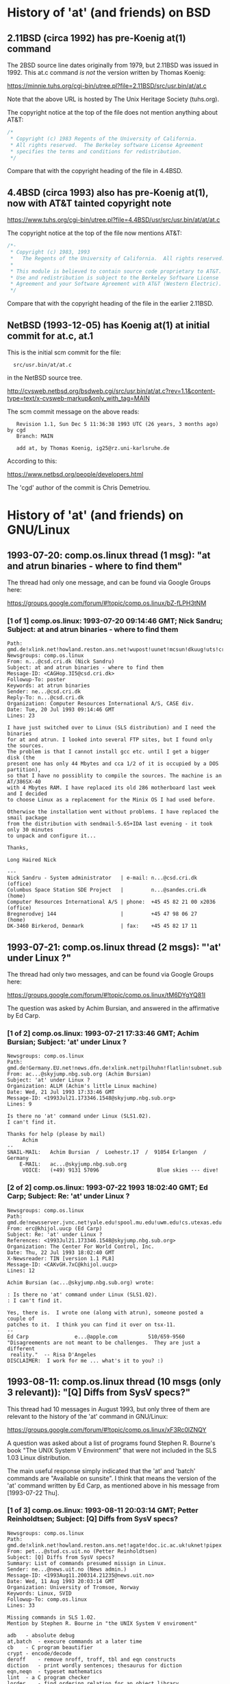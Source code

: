 # -*- org -*-

#+STARTUP: hidestars oddeven

# HINT: org-mode global cycling: S-TAB
#
# HINT: To show all content (including any drawers), regardless of org-mode
# startup visibility:
#
#     C-u C-u C-u TAB
#
# [The above assumes the default key binding of TAB to [[elisp:org-cycle][org-cycle]].]

* History of 'at' (and friends) on BSD

** 2.11BSD (circa 1992) has pre-Koenig at(1) command

   The 2BSD source line dates originally from 1979, but 2.11BSD was issued
   in 1992. This at.c command /is not/ the version written by Thomas Koenig:

       https://minnie.tuhs.org/cgi-bin/utree.pl?file=2.11BSD/src/usr.bin/at/at.c

   Note that the above URL is hosted by The Unix Heritage Society (tuhs.org).

   The copyright notice at the top of the file does not mention anything about
   AT&T:

   #+BEGIN_SRC c
   /*
    * Copyright (c) 1983 Regents of the University of California.
    * All rights reserved.  The Berkeley software License Agreement
    * specifies the terms and conditions for redistribution.
    */
   #+END_SRC

   Compare that with the copyright heading of the file in 4.4BSD.


** 4.4BSD (circa 1993) also has pre-Koenig at(1), now with AT&T tainted copyright note

       https://www.tuhs.org/cgi-bin/utree.pl?file=4.4BSD/usr/src/usr.bin/at/at/at.c

   The copyright notice at the top of the file now mentions AT&T:

   #+BEGIN_SRC c
   /*-
    * Copyright (c) 1983, 1993
    *	The Regents of the University of California.  All rights reserved.
    *
    * This module is believed to contain source code proprietary to AT&T.
    * Use and redistribution is subject to the Berkeley Software License
    * Agreement and your Software Agreement with AT&T (Western Electric).
    */
   #+END_SRC

   Compare that with the copyright heading of the file in the earlier 2.11BSD.


** NetBSD (1993-12-05) has Koenig at(1) at initial commit for at.c, at.1

   This is the initial scm commit for the file:

   :   src/usr.bin/at/at.c

   in the NetBSD source tree.

       http://cvsweb.netbsd.org/bsdweb.cgi/src/usr.bin/at/at.c?rev=1.1&content-type=text/x-cvsweb-markup&only_with_tag=MAIN

   The scm commit message on the above reads:

   #+BEGING_QUOTE
   :    Revision 1.1, Sun Dec 5 11:36:38 1993 UTC (26 years, 3 months ago) by cgd
   :    Branch: MAIN
   :
   :    add at, by Thomas Koenig, ig25@rz.uni-karlsruhe.de
   #+END_QUOTE

   According to this:

       https://www.netbsd.org/people/developers.html

   The 'cgd' author of the commit is Chris Demetriou.


* History of 'at' (and friends) on GNU/Linux

** 1993-07-20: comp.os.linux thread (1 msg): "at and atrun binaries - where to find them"

   The thread had only one message, and can be found via Google Groups here:

       https://groups.google.com/forum/#!topic/comp.os.linux/bZ-fLPH3tNM


*** [1 of 1] comp.os.linux: 1993-07-20 09:14:46 GMT; Nick Sandru; Subject: at and atrun binaries - where to find them

   : Path: gmd.de!xlink.net!howland.reston.ans.net!wupost!uunet!mcsun!dkuug!uts!cri.dk!csd!ns
   : Newsgroups: comp.os.linux
   : From: n...@csd.cri.dk (Nick Sandru)
   : Subject: at and atrun binaries - where to find them
   : Message-ID: <CAGHop.3I5@csd.cri.dk>
   : Followup-To: poster
   : Keywords: at atrun binaries
   : Sender: ne...@csd.cri.dk
   : Reply-To: n...@csd.cri.dk
   : Organization: Computer Resources International A/S, CASE div.
   : Date: Tue, 20 Jul 1993 09:14:46 GMT
   : Lines: 23
   :
   : I have just switched over to Linux (SLS distribution) and I need the binaries
   : for at and atrun. I looked into several FTP sites, but I found only the sources.
   : The problem is that I cannot install gcc etc. until I get a bigger disk (the
   : present one has only 44 Mbytes and cca 1/2 of it is occupied by a DOS partition),
   : so that I have no possiblity to compile the sources. The machine is an AT/386SX-40
   : with 4 Mbytes RAM. I have replaced its old 286 motherboard last week and I decided
   : to choose Linux as a replacement for the Minix OS I had used before.
   :
   : Otherwise the installation went without problems. I have replaced the smail package
   : from the distribution with sendmail-5.65+IDA last evening - it took only 30 minutes
   : to unpack and configure it...
   :
   : Thanks,
   :
   : Long Haired Nick
   :
   : ---
   : Nick Sandru - System administrator   | e-mail: n...@csd.cri.dk         (office)
   : Columbus Space Station SDE Project   |         n...@sandes.cri.dk      (home)
   : Computer Resources International A/S | phone:  +45 45 82 21 00 x2036 (office)
   : Bregnerodvej 144                     |         +45 47 98 06 27       (home)
   : DK-3460 Birkerod, Denmark            | fax:    +45 45 82 17 11


** 1993-07-21: comp.os.linux thread (2 msgs): "'at' under Linux ?"

   The thread had only two messages, and can be found via Google Groups here:

       https://groups.google.com/forum/#!topic/comp.os.linux/tM6DYgYQ81I

   The question was asked by Achim Bursian, and answered in the affirmative by
   Ed Carp.

*** [1 of 2] comp.os.linux: 1993-07-21 17:33:46 GMT; Achim Bursian; Subject: 'at' under Linux ?

    : Newsgroups: comp.os.linux
    : Path: gmd.de!Germany.EU.net!news.dfn.de!xlink.net!pilhuhn!flatlin!subnet.sub.net!hugis!skyjump!achim
    : From: ac...@skyjump.nbg.sub.org (Achim Bursian)
    : Subject: 'at' under Linux ?
    : Organization: ALLM (Achim's little Linux machine)
    : Date: Wed, 21 Jul 1993 17:33:46 GMT
    : Message-ID: <1993Jul21.173346.1548@skyjump.nbg.sub.org>
    : Lines: 9
    :
    : Is there no 'at' command under Linux (SLS1.02).
    : I can't find it.
    :
    : Thanks for help (please by mail)
    :      Achim
    : --
    : SNAIL-MAIL:   Achim Bursian  /  Loehestr.17  /  91054 Erlangen  /  Germany
    :     E-MAIL:   ac...@skyjump.nbg.sub.org
    :      VOICE:   (+49) 9131 57096                   Blue skies --- dive!


*** [2 of 2] comp.os.linux: 1993-07-22 1993 18:02:40 GMT; Ed Carp; Subject: Re: 'at' under Linux ?

    : Newsgroups: comp.os.linux
    : Path: gmd.de!newsserver.jvnc.net!yale.edu!spool.mu.edu!uwm.edu!cs.utexas.edu!uunet!olivea!sgigate!sgiblab!wetware!khijol!warrior!erc
    : From: erc@khijol.uucp (Ed Carp)
    : Subject: Re: 'at' under Linux ?
    : References: <1993Jul21.173346.1548@skyjump.nbg.sub.org>
    : Organization: The Center For World Control, Inc.
    : Date: Thu, 22 Jul 1993 18:02:40 GMT
    : X-Newsreader: TIN [version 1.1 PL8]
    : Message-ID: <CAKvGH.7xC@khijol.uucp>
    : Lines: 12
    :
    : Achim Bursian (ac...@skyjump.nbg.sub.org) wrote:
    :
    : : Is there no 'at' command under Linux (SLS1.02).
    : : I can't find it.
    :
    : Yes, there is.  I wrote one (along with atrun), someone posted a couple of
    : patches to it.  I think you can find it over on tsx-11.
    : --
    : Ed Carp				e...@apple.com			510/659-9560
    : "Disagreements are not meant to be challenges.  They are just a different
    :  reality."  -- Risa D'Angeles
    : DISCLAIMER:  I work for me ... what's it to you? :)


** 1993-08-11: comp.os.linux thread (10 msgs (only 3 relevant)): "[Q] Diffs from SysV specs?"

   This thread had 10 messages in August 1993, but only three of them are
   relevant to the history of the 'at' command in GNU/Linux:

       https://groups.google.com/forum/#!topic/comp.os.linux/xF3Rc0lZNQY

   A question was asked about a list of programs found Stephen R. Bourne's
   book "The UNIX System V Environment" that were not included in the SLS 1.03
   Linux distribution.

   The main useful response simply indicated that the 'at' and 'batch'
   commands are "Available on sunsite". I think that means the version of the
   'at' command written by Ed Carp, as mentioned above in his message from
   [1993-07-22 Thu].


*** [1 of 3] comp.os.linux: 1993-08-11 20:03:14 GMT; Petter Reinholdtsen; Subject: [Q] Diffs from SysV specs?

    : Newsgroups: comp.os.linux
    : Path: gmd.de!xlink.net!howland.reston.ans.net!agate!doc.ic.ac.uk!uknet!pipex!sunic!aun.uninett.no!news.uit.no!petterr
    : From: pet...@stud.cs.uit.no (Petter Reinholdtsen)
    : Subject: [Q] Diffs from SysV specs?
    : Summary: List of commands presumed missign in Linux.
    : Sender: ne...@news.uit.no (News admin.)
    : Message-ID: <1993Aug11.200314.21235@news.uit.no>
    : Date: Wed, 11 Aug 1993 20:03:14 GMT
    : Organization: University of Tromsoe, Norway
    : Keywords: Linux, SVID
    : Followup-To: comp.os.linux
    : Lines: 33
    :
    : Missing commands in SLS 1.02.
    : Mention by Stephen R. Bourne in "the UNIX System V enviroment"
    :
    : adb	- absolute debug
    : at,batch	- execure commands at a later time
    : cb	- C program beautifier
    : crypt	- encode/decode
    : deroff	- remove nroff, troff, tbl and eqn constructs
    : diction	- print wordly sentences; thesaurus for diction
    : eqn,neqn	- typeset mathematics
    : lint	- a C program checker
    : lorder	- find ordering relation for an object library
    : ptx	- permited index
    : sdb	- symbolic debugger
    : spell	- find spelling errors
    : style	- analyze surface characteristics of a document
    : tabs	- set tabs on a terminal
    : tbl	- format tables for nroff or troff
    : troff	- text formatting and typesetting
    : tsort	- topological sort
    : units	- conversion program
    :
    : Are this missing or unimplemented? Should this be links from
    : GNU-variants?
    :
    : ##>  Petter Reinholdtsen  <##
    :
    :
    : --
    : ##>  Petter Reinholdtsen <## | pet...@stud.cs.uit.no
    : Skolegata 7                  | Petter Reinholdtsen at 2:502/802.153
    : 9008 Tromsoe                 | University of Tromsoe, Norway


*** [2 of 3] comp.os.linux: 1993-08-12 01:24:39 GMT; Zack Evans; Subject: Re: [Q] Diffs from SysV specs?

    [I truncated this message after the relevant part]

    : Newsgroups: comp.os.linux
    : Path: gmd.de!xlink.net!howland.reston.ans.net!agate!doc.ic.ac.uk!uknet!pipex!uunet!mnemosyne.cs.du.edu!nyx!zevans
    : From: zev...@nyx.cs.du.edu (Zack Evans)
    : Subject: Re: [Q] Diffs from SysV specs?
    : Message-ID: <1993Aug12.012439.6256@mnemosyne.cs.du.edu>
    : Keywords: Linux, SVID
    : Sender: use...@mnemosyne.cs.du.edu (netnews admin account)
    : Organization: Nyx, The Spirit Of The Night @ U. of Denver Math/CS dept.
    : References: <1993Aug11.200314.21235@news.uit.no>
    : Date: Thu, 12 Aug 93 01:24:39 GMT
    : Lines: 72
    :
    : In article <1993Aug11....@news.uit.no>,
    : Petter Reinholdtsen <pet...@stud.cs.uit.no> wrote:
    : >Missing commands in SLS 1.02.
    : >Mention by Stephen R. Bourne in "the UNIX System V enviroment"
    :
    : >adb	- absolute debug
    :
    : A subset of gdb perhaps? Same goes for sdb.
    :
    : >at,batch	- execure commands at a later time
    :
    : Yeah cron is missing from MCC as well...no doubt its out there somewhere.

    [Message truncated]


*** [3 of 3] comp.os.linux: 1993-08-12 13:11:38 GMT; Nick Hilliard; Subject: Re: [Q] Diffs from SysV specs?

    [I truncated this message after the relevant part]

    : Newsgroups: comp.os.linux
    : Path: gmd.de!xlink.net!howland.reston.ans.net!europa.eng.gtefsd.com!uunet!mcsun!ieunet!ieunet!quay.ie!nick
    : From: ni...@quay.ie (Nick Hilliard)
    : Subject: Re: [Q] Diffs from SysV specs?
    : Message-ID: <Aug12.131138.20954@quay.ie>
    : Date: Thu, 12 Aug 1993 13:11:38 GMT
    : References: <1993Aug11.200314.21235@news.uit.no>
    : Organization: Quay Financial Software
    : X-Newsreader: TIN [version 1.2 PL0]
    : Lines: 57
    :
    : Petter Reinholdtsen (pet...@stud.cs.uit.no) wrote:
    : : Missing commands in SLS 1.02.
    : : Mention by Stephen R. Bourne in "the UNIX System V enviroment"
    :
    : : adb	- absolute debug
    :
    : See gdb?
    :
    : : at,batch	- execure commands at a later time
    :
    : Available on sunsite.

    [Message truncated]


** 1993-08-23: comp.os.linux thread (1 msg): "crontab or at?"

   A thread with a single (zero-content) message:

       https://groups.google.com/forum/#!topic/comp.os.linux/5FZQoyyjdL4

   I'm including this one in my notes here mainly for completeness, with the
   excuse that the question suggests that the answer was not "just known by
   everybody" at the time the question (in the subject line) was asked.

*** [1 of 1] comp.os.linux: 1993-08-23 08:50:55 GMT; Sylphid C. Su; Subject: crontab or at?

    : Newsgroups: comp.os.linux
    : Path: gmd.de!xlink.net!sol.ctr.columbia.edu!howland.reston.ans.net!newsserver.jvnc.net!news.edu.tw!news!sparc4.ncu.edu.tw!halley!sylphid
    : From: syl...@phy.ncu.edu.tw (Sylphid C. Su)
    : Subject: crontab or at?
    : Message-ID: <1993Aug23.085055.1025@sparc4.ncu.edu.tw>
    : Sender: ne...@sparc4.ncu.edu.tw
    : Organization: Computer Center Of NCU in R.O.C.
    : X-Newsreader: TIN [version 1.2 PL1]
    : Date: Mon, 23 Aug 1993 08:50:55 GMT
    : Lines: 1



** 1993-10-17: comp.os.linux.misc thread (1 msg):

   This thread had a one-shot announcement about the release of at-2.3:

       https://groups.google.com/forum/#!topic/comp.os.linux.misc/uk5plLTVLUA

   This documents that Koenig's work on it had been well underway before the
   middle of October 1993.

*** [1 of 1] comp.os.linux.misc: 1993-10-17 15:04:38 GMT; Thomas Koenig; Subject: at-2.3 released

    : Xref: gmd.de comp.os.linux.announce:1302 comp.os.linux.misc:2968
    : Path: gmd.de!newsserver.jvnc.net!howland.reston.ans.net!usc!elroy.jpl.nasa.gov!decwrl!concert!samba.oit.unc.edu!bounce-bounce
    : From: ig...@fg70.rz.uni-karlsruhe.de (Thomas Koenig)
    : Newsgroups: comp.os.linux.announce,comp.os.linux.misc
    : Subject: at-2.3 released
    : Followup-To: comp.os.linux.misc,comp.os.linux.misc
    : Date: 17 Oct 1993 15:04:38 GMT
    : Organization: University of Karlsruhe, Germany
    : Lines: 40
    : Approved: linux-a...@tc.cornell.edu (Matt Welsh)
    : Message-ID: <29rmu6$7hf@samba.oit.unc.edu>
    : Reply-To: ig...@fg70.rz.uni-karlsruhe.de (Thomas Koenig)
    : NNTP-Posting-Host: calypso.oit.unc.edu
    : Keywords: at, cron, daemon, scheduling, crond
    : Originator: mdw@sunSITE
    :
    : Hello, world;
    :
    : I've just uploaded at 2.3 to sunsite.unc.edu and tsx-11.mit.edu.
    : It's Yet Another Bugfix release; this time, it fixes the -f option which
    : was broken in 2.2, and also makes sure that environment variables are
    : actually exported.
    :
    : Again, here's the lsm entry:
    :
    : Begin2
    : Title        = at
    : Version      = at-2.3
    : Desc1        = At is an implementation of at(1) for running commands at
    : Desc2        = a specified time.  It now features times such as
    : Desc3        = at now + 10 minutes or at tomorrow 3:00 pm.
    : Author       = Thomas Koenig
    : AuthorEmail  = ig...@rz.uni-karlsruhe.de
    : Maintainer   = Thomas Koenig
    : MaintEmail   = ig...@rz.uni-karlsruhe.de
    : Site1        = tsx-11.mit.edu
    : Path1        = /pub/linux/sources/usr.bin/
    : File1        = at-2.3.tgz
    : FileSize1    = 22856
    : Site2        = sunsite.unc.edu
    : Path2        = /pub/Linux/system/Daemons
    : File2        = at-2.3.tgz
    : FileSize2    = 22856
    : Required1    = crond
    : CopyPolicy1  = GNU Copyleft
    : Comment1     = David Parsons (o...@pell.chi.il.us) wrote the time parsing
    : Comment2     = routines for 2.0; many thanks to him!
    : Entered      = 16OCT93
    : EnteredBy    = Thomas Koenig
    : End
    :
    : --
    : Thomas Kvnig, ig...@rz.uni-karlsruhe.de, ig25@dkauni2.bitnet
    : The joy of engineering is to find a straight line on a double
    : logarithmic diagram.


* Questions for Thomas König (Thomas Koenig)

  Q: Is there anybody maintaining a version of 'at' (and friends) currently
     that you would consider to be the authoritative source of your original
     code?

  Q: What was your original motivation for for writing at(1)?

     a. Was it ever considered to simply use the at(1) command from BSD? If
        that idea was considered and rejected, why? (Technical reasons?
        Legal/licensing reasons? Something else?)

     b. Is there any relationship between your at(1) command and the at(1)
        command that Ed Carp mentions that he wrote on comp.lang.linux on
        1993-07-22? Were they entirely different implementations?
